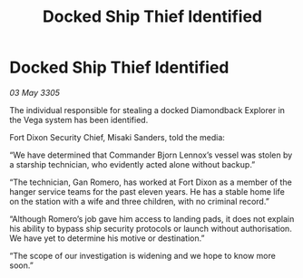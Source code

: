 :PROPERTIES:
:ID:       a70f8eef-ddfa-4958-9d8d-ac5a05c5edce
:END:
#+title: Docked Ship Thief Identified
#+filetags: :galnet:

* Docked Ship Thief Identified

/03 May 3305/

The individual responsible for stealing a docked Diamondback Explorer in the Vega system has been identified. 

Fort Dixon Security Chief, Misaki Sanders, told the media: 

“We have determined that Commander Bjorn Lennox’s vessel was stolen by a starship technician, who evidently acted alone without backup.” 

“The technician, Gan Romero, has worked at Fort Dixon as a member of the hanger service teams for the past eleven years. He has a stable home life on the station with a wife and three children, with no criminal record.” 

“Although Romero’s job gave him access to landing pads, it does not explain his ability to bypass ship security protocols or launch without authorisation. We have yet to determine his motive or destination.” 

“The scope of our investigation is widening and we hope to know more soon.”
